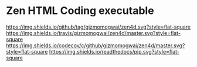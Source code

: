 * Zen HTML Coding executable
[[https://github.com/gizmomogwai/zen4d][https://img.shields.io/github/tag/gizmomogwai/zen4d.svg?style=flat-square]] [[https://travis-ci.org/gizmomogwai/zen4d][https://img.shields.io/travis/gizmomogwai/zen4d/master.svg?style=flat-square]] [[https://codecov.io/gh/gizmomogwai/zen4d][https://img.shields.io/codecov/c/github/gizmomogwai/zen4d/master.svg?style=flat-square]] [[https://gizmomogwai.github.io/zen4d][https://img.shields.io/readthedocs/pip.svg?style=flat-square]]
